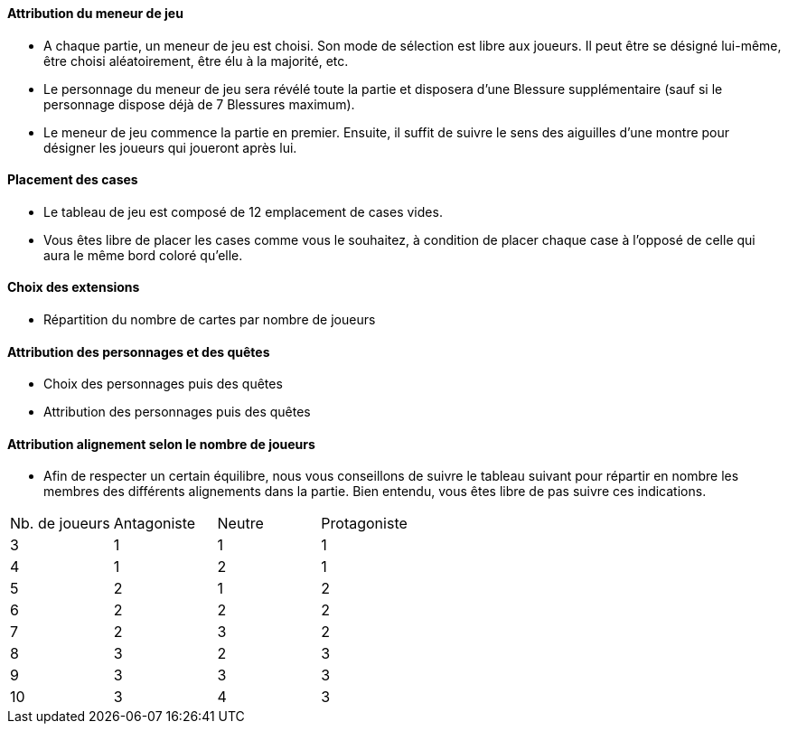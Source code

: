 ==== Attribution du meneur de jeu
* A chaque partie, un meneur de jeu est choisi. Son mode de sélection est libre aux joueurs. Il peut être se désigné lui-même, être choisi aléatoirement, être élu à la majorité, etc.
* Le personnage du meneur de jeu sera révélé toute la partie et disposera d'une Blessure supplémentaire (sauf si le personnage dispose déjà de 7 Blessures maximum).
* Le meneur de jeu commence la partie en premier. Ensuite, il suffit de suivre le sens des aiguilles d'une montre pour désigner les joueurs qui joueront après lui.

==== Placement des cases
* Le tableau de jeu est composé de 12 emplacement de cases vides.
* Vous êtes libre de placer les cases comme vous le souhaitez, à condition de placer chaque case à l'opposé de celle qui aura le même bord coloré qu'elle.

==== Choix des extensions
* Répartition du nombre de cartes par nombre de joueurs


==== Attribution des personnages et des quêtes
* Choix des personnages puis des quêtes
* Attribution des personnages puis des quêtes


==== Attribution alignement selon le nombre de joueurs
* Afin de respecter un certain équilibre, nous vous conseillons de suivre le tableau suivant pour répartir en nombre les membres des différents alignements dans la partie. Bien entendu, vous êtes libre de pas suivre ces indications.

|=======
|Nb. de joueurs |Antagoniste |Neutre |Protagoniste
|3 |1 |1 |1
|4 |1 |2 |1
|5 |2 |1 |2
|6 |2 |2 |2
|7 |2 |3 |2
|8 |3 |2 |3
|9 |3 |3 |3
|10 |3 |4 |3
|=======
